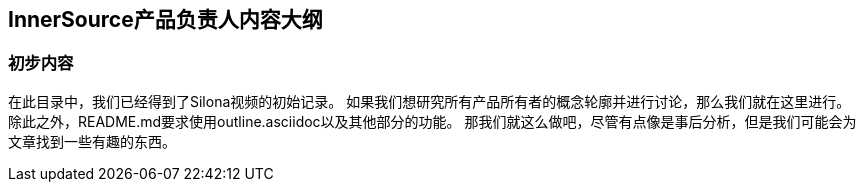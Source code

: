 
== InnerSource产品负责人内容大纲

=== 初步内容

在此目录中，我们已经得到了Silona视频的初始记录。
如果我们想研究所有产品所有者的概念轮廓并进行讨论，那么我们就在这里进行。
除此之外，README.md要求使用outline.asciidoc以及其他部分的功能。
那我们就这么做吧，尽管有点像是事后分析，但是我们可能会为文章找到一些有趣的东西。
